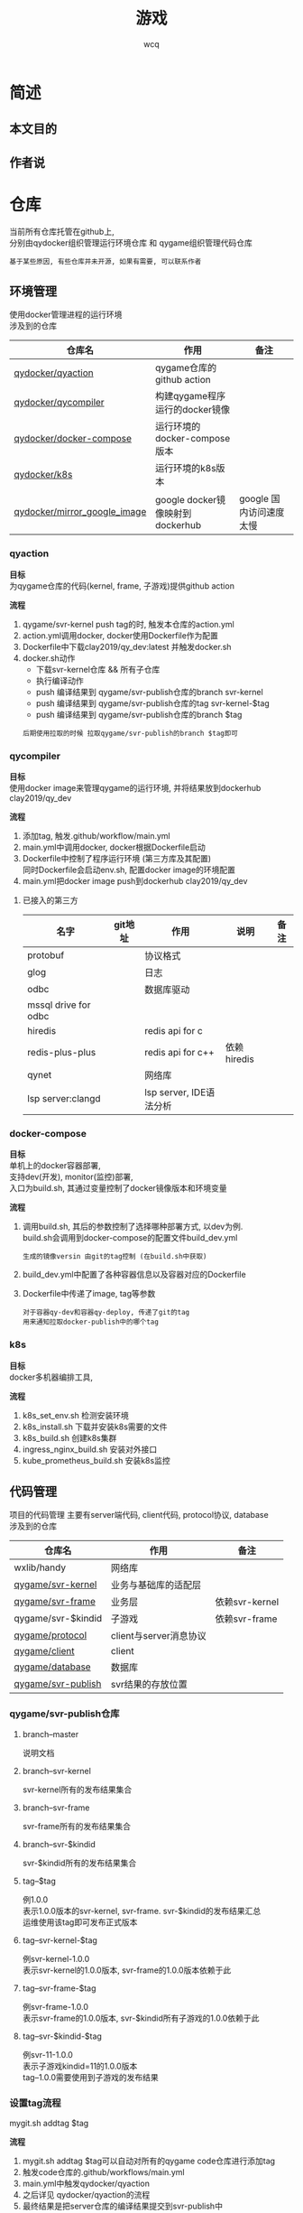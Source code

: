 #+TITLE: 游戏
#+AUTHOR: wcq
#+OPTIONS: ^:nil
#+OPTIONS: \n:t

* 简述
** 本文目的
** 作者说


* 仓库
  当前所有仓库托管在github上,
  分别由qydocker组织管理运行环境仓库 和 qygame组织管理代码仓库

  : 基于某些原因, 有些仓库并未开源, 如果有需要, 可以联系作者

** 环境管理
   使用docker管理进程的运行环境
   涉及到的仓库
   | 仓库名                       | 作用                             | 备注                    |
   |------------------------------+----------------------------------+-------------------------|
   | [[https://github.com/qydocker/qyaction][qydocker/qyaction]]            | qygame仓库的github action        |                         |
   |------------------------------+----------------------------------+-------------------------|
   | [[https://github.com/qydocker/qycompiler][qydocker/qycompiler]]          | 构建qygame程序运行的docker镜像   |                         |
   |------------------------------+----------------------------------+-------------------------|
   | [[https://github.com/qydocker/docker-compose][qydocker/docker-compose]]      | 运行环境的docker-compose版本     |                         |
   |------------------------------+----------------------------------+-------------------------|
   | [[https://github.com/qydocker/k8s][qydocker/k8s]]                 | 运行环境的k8s版本                |                         |
   |------------------------------+----------------------------------+-------------------------|
   | [[https://github.com/qydocker/mirror_google_image][qydocker/mirror_google_image]] | google docker镜像映射到dockerhub | google 国内访问速度太慢 |
   |------------------------------+----------------------------------+-------------------------|

*** qyaction
    *目标*
    为qygame仓库的代码(kernel, frame, 子游戏)提供github action

    *流程*
    1. qygame/svr-kernel push tag的时, 触发本仓库的action.yml
    2. action.yml调用docker, docker使用Dockerfile作为配置
    3. Dockerfile中下载clay2019/qy_dev:latest 并触发docker.sh
    4. docker.sh动作
       - 下载svr-kernel仓库 && 所有子仓库
       - 执行编译动作
       - push 编译结果到 qygame/svr-publish仓库的branch svr-kernel
       - push 编译结果到 qygame/svr-publish仓库的tag    svr-kernel-$tag
       - push 编译结果到 qygame/svr-publish仓库的branch $tag
       : 后期使用拉取的时候 拉取qygame/svr-publish的branch $tag即可

*** qycompiler
    *目标*
    使用docker image来管理qygame的运行环境, 并将结果放到dockerhub clay2019/qy_dev

    *流程*
    1. 添加tag, 触发.github/workflow/main.yml
    2. main.yml中调用docker, docker根据Dockerfile启动
    3. Dockerfile中控制了程序运行环境 (第三方库及其配置)
       同时Dockerfile会启动env.sh, 配置docker image的环境配置
    4. main.yml把docker image push到dockerhub clay2019/qy_dev

**** 已接入的第三方
     | 名字                 | git地址 | 作用                    | 说明        | 备注 |
     |----------------------+---------+-------------------------+-------------+------|
     | protobuf             |         | 协议格式                |             |      |
     |----------------------+---------+-------------------------+-------------+------|
     | glog                 |         | 日志                    |             |      |
     |----------------------+---------+-------------------------+-------------+------|
     | odbc                 |         | 数据库驱动              |             |      |
     |----------------------+---------+-------------------------+-------------+------|
     | mssql drive for odbc |         |                         |             |      |
     |----------------------+---------+-------------------------+-------------+------|
     | hiredis              |         | redis api for c         |             |      |
     |----------------------+---------+-------------------------+-------------+------|
     | redis-plus-plus      |         | redis api for c++       | 依赖hiredis |      |
     |----------------------+---------+-------------------------+-------------+------|
     | qynet                |         | 网络库                  |             |      |
     |----------------------+---------+-------------------------+-------------+------|
     | lsp server:clangd    |         | lsp server, IDE语法分析 |             |      |
     |----------------------+---------+-------------------------+-------------+------|

*** docker-compose
    *目标*
    单机上的docker容器部署,
    支持dev(开发), monitor(监控)部署,
    入口为build.sh, 其通过变量控制了docker镜像版本和环境变量

    *流程*
    1. 调用build.sh, 其后的参数控制了选择哪种部署方式, 以dev为例.
       build.sh会调用到docker-compose的配置文件build_dev.yml
       : 生成的镜像versin 由git的tag控制 (在build.sh中获取)
    2. build_dev.yml中配置了各种容器信息以及容器对应的Dockerfile
    3. Dockerfile中传递了image, tag等参数
       : 对于容器qy-dev和容器qy-deploy, 传递了git的tag
       : 用来通知拉取docker-publish中的哪个tag
*** k8s
    *目标*
    docker多机器编排工具,

    *流程*
    1. k8s_set_env.sh 检测安装环境
    2. k8s_install.sh 下载并安装k8s需要的文件
    3. k8s_build.sh   创建k8s集群
    4. ingress_nginx_build.sh   安装对外接口
    5. kube_prometheus_build.sh 安装k8s监控

** 代码管理
   项目的代码管理 主要有server端代码, client代码,  protocol协议, database
   涉及到的仓库
   | 仓库名             | 作用                   | 备注           |
   |--------------------+------------------------+----------------|
   | wxlib/handy        | 网络库                 |                |
   |--------------------+------------------------+----------------|
   | [[https://github.com/qygame/svr-kernel][qygame/svr-kernel]]  | 业务与基础库的适配层   |                |
   |--------------------+------------------------+----------------|
   | [[https://github.com/qygame/svr-frame][qygame/svr-frame]]   | 业务层                 | 依赖svr-kernel |
   |--------------------+------------------------+----------------|
   | qygame/svr-$kindid | 子游戏                 | 依赖svr-frame  |
   |--------------------+------------------------+----------------|
   | [[https://github.com/qygame/protocol][qygame/protocol]]    | client与server消息协议 |                |
   |--------------------+------------------------+----------------|
   | [[https://github.com/qygame/client][qygame/client]]      | client                 |                |
   |--------------------+------------------------+----------------|
   | [[https://github.com/qygame/database][qygame/database]]    | 数据库                 |                |
   |--------------------+------------------------+----------------|
   | [[https://github.com/qygame/svr-publish][qygame/svr-publish]] | svr结果的存放位置      |                |
   |--------------------+------------------------+----------------|

*** qygame/svr-publish仓库
**** branch--master
     说明文档
**** branch--svr-kernel
     svr-kernel所有的发布结果集合
**** branch--svr-frame
     svr-frame所有的发布结果集合
**** branch--svr-$kindid
     svr-$kindid所有的发布结果集合
**** tag--$tag
     例1.0.0
     表示1.0.0版本的svr-kernel, svr-frame. svr-$kindid的发布结果汇总
     运维使用该tag即可发布正式版本
**** tag--svr-kernel-$tag
     例svr-kernel-1.0.0
     表示svr-kernel的1.0.0版本, svr-frame的1.0.0版本依赖于此
**** tag--svr-frame-$tag
     例svr-frame-1.0.0
     表示svr-frame的1.0.0版本, svr-$kindid所有子游戏的1.0.0依赖于此
**** tag--svr-$kindid-$tag
     例svr-11-1.0.0
     表示子游戏kindid=11的1.0.0版本
     tag--1.0.0需要使用到子游戏的发布结果
*** 设置tag流程
    #+BEGIN_EXAMPLE sh 命令
    mygit.sh addtag $tag
    #+END_EXAMPLE

    *流程*
    1. mygit.sh addtag $tag可以自动对所有的qygame code仓库进行添加tag
    2. 触发code仓库的.github/workflows/main.yml
    3. main.yml中触发qydocker/qyaction
    4. 之后详见 qydocker/qyaction的流程
    5. 最终结果是把server仓库的编译结果提交到svr-publish中

    *待处理*
    1. 修改tag设置流程, 没必要统一设置tag
    2. 修改qydocker/qyaction中修改对svr-publish的push. 使用latest而非tag来处理


* server
** 模块总览
    1. [X] 登陆模块 - 重复登陆，断线重连. 登陆方式的支持， 账号密码， 游客， 微信等
    2. [X] 房间列表显示模块
       - [X] 房卡场 创建界面
       - [X] 金币场 列表展示
    3. [X] 房间创建流程
    4. [X] 子游戏模块
    5. [X] 房间结束后， 信息统计
       - [X] 大局战绩
       - [X] 小局战绩
       - [X] 录像回放
       - [X] 财富修改记录
    6. [X] 任务模块
    7. [X] 排行榜
    8. [X] 比赛场
    9. [ ] 活动模块
    10. [ ] 工会


** 服务器架构
*** logic view
    #+BEGIN_SRC plantuml :file qygame/server_logic.png
      @startuml
      client -> gate : test
      @enduml
    #+END_SRC

    #+RESULTS:
    [[file:qygame/test.png]]
*** implementation view
*** process view
*** deployment view
    #+begin_src plantuml :file qygame/server_deployment.png :exports results
      @startuml
      title deployment view (非k8s部署)
      skinparam nodesep 10

      together {
          actor client
          actor 运维 as ops

          client --[hidden]-> ops
      }

      together{
          cloud gate_server{
              node gate
              node cadvisor_gate
          }
          cloud hot_server {
              node hot
              node cadvisor_hot
          }

          cloud monitor_server{
              node node_exporter
              node prometheus
              node grafana
          }

          'gate_server放在hot_server之上
          gate_server --[hidden]> hot_server
          hot_server --[hidden]> monitor_server
      }

      cloud server {
          frame server_list{
              node center
              node login
              node game
              node room
              node match
              node club
              node rank
              node task
              node chat
              node db
              node "..."
          }

          frame data {
              database database
              node redis
          }

          node cadvisor_server

          cadvisor_server -[hidden]u-> data
      }

      client->gate : internet
      client->hot : internet
      gate->center :LAN
      server_list->redis
      db-->database : test


      ops->grafana : internet
      note "<size 18>also receive all cadvisor data</size>" as N1
      N1 -u-> prometheus
      node_exporter->prometheus
      prometheus->grafana

      @enduml
    #+end_src

    #+RESULTS:
    [[file:qygame/server_deployment.png]]


    : TODO 后期补充k8s部署下的 deployment view
*** use case view
** 服务器说明
   | 服务器名字 | 处理范围              | 有状态 | 状态量                        | 业务多线程 | 业务多线程原因   | 备注                           |
   |------------+-----------------------+--------+-------------------------------+------------+------------------+--------------------------------|
   | center     | 路由                  | n      |                               | n          |                  |                                |
   |------------+-----------------------+--------+-------------------------------+------------+------------------+--------------------------------|
   | db         | 数据库代理            | n      |                               | y          | database操作耗时 |                                |
   |------------+-----------------------+--------+-------------------------------+------------+------------------+--------------------------------|
   | gate       | 网关                  | y      | map[gid, uid]                 | n          | 无业务逻辑       |                                |
   |------------+-----------------------+--------+-------------------------------+------------+------------------+--------------------------------|
   | logon      | 登录                  | n      |                               | n          |                  |                                |
   |------------+-----------------------+--------+-------------------------------+------------+------------------+--------------------------------|
   | lobby      | 大厅                  | n      |                               | n          |                  |                                |
   |------------+-----------------------+--------+-------------------------------+------------+------------------+--------------------------------|
   | game       | 查询, 创建, 加入 房间 | n      |                               | n          |                  | 加载了房卡场与金币场的配置文件 |
   |------------+-----------------------+--------+-------------------------------+------------+------------------+--------------------------------|
   | match      | 比赛场服务器          | y      | match自身数据stage_index等    | n          |                  |                                |
   |            |                       |        | match_manager有map<int,match> |            |                  |                                |
   |------------+-----------------------+--------+-------------------------------+------------+------------------+--------------------------------|
   | room       | 游戏房间的具体处理    | y      | 房间数据                      | n          |                  |                                |
   |------------+-----------------------+--------+-------------------------------+------------+------------------+--------------------------------|
   | rank       | 排行榜                | y      | rank_manager有map<int,rank>   | n          |                  |                                |
   |------------+-----------------------+--------+-------------------------------+------------+------------------+--------------------------------|
   | redis      | 维护redis数据         | n      |                               | n          |                  |                                |
   |------------+-----------------------+--------+-------------------------------+------------+------------------+--------------------------------|
   | task       | 任务                  | y      | task_manager有map<int,task>   | n          |                  |                                |
   |------------+-----------------------+--------+-------------------------------+------------+------------------+--------------------------------|
   | chat       | 聊天服务器            | n      |                               | n          |                  | ready to write                 |
   |------------+-----------------------+--------+-------------------------------+------------+------------------+--------------------------------|
   | club       | 俱乐部服务器          | n      |                               | n          |                  | ready to write                 |
   |------------+-----------------------+--------+-------------------------------+------------+------------------+--------------------------------|
   | client     | 模拟client测试        | y      | ugmanager有map<gid,uid>       | n          |                  |                                |
   |------------+-----------------------+--------+-------------------------------+------------+------------------+--------------------------------|

   : 什么时候使用业务多线程
   : 当业务逻辑的处理时间耗时较久的时候, 使用业务多线程

   : 业务多线程优点 是加快了速度
   : 业务多线程缺点 编码复杂(增加了出错概率)


** 代码架构
